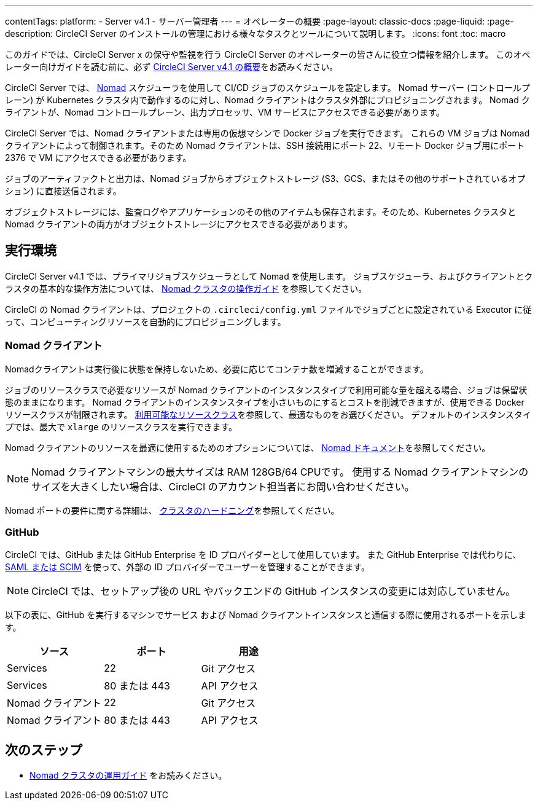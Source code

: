---

contentTags:
  platform:
    - Server v4.1
    - サーバー管理者
---
= オペレーターの概要
:page-layout: classic-docs
:page-liquid:
:page-description: CircleCI Server のインストールの管理における様々なタスクとツールについて説明します。
:icons: font
:toc: macro

このガイドでは、CircleCI Server x の保守や監視を行う CircleCI Server のオペレーターの皆さんに役立つ情報を紹介します。 このオペレーター向けガイドを読む前に、必ず xref:../overview/circleci-server-overview#[CircleCI Server v4.1 の概要]をお読みください。

CircleCI Server では、 link:https://www.nomadproject.io/[Nomad] スケジューラを使用して CI/CD ジョブのスケジュールを設定します。 Nomad サーバー (コントロールプレーン) が Kubernetes クラスタ内で動作するのに対し、Nomad クライアントはクラスタ外部にプロビジョニングされます。 Nomad クライアントが、Nomad コントロールプレーン、出力プロセッサ、VM サービスにアクセスできる必要があります。

CircleCI Server では、Nomad クライアントまたは専用の仮想マシンで Docker ジョブを実行できます。 これらの VM ジョブは Nomad クライアントによって制御されます。そのため Nomad クライアントは、SSH 接続用にポート 22、リモート Docker ジョブ用にポート 2376 で VM にアクセスできる必要があります。

ジョブのアーティファクトと出力は、Nomad ジョブからオブジェクトストレージ (S3、GCS、またはその他のサポートされているオプション) に直接送信されます。

オブジェクトストレージには、監査ログやアプリケーションのその他のアイテムも保存されます。そのため、Kubernetes クラスタと Nomad クライアントの両方がオブジェクトストレージにアクセスできる必要があります。

[#execution-environment]
== 実行環境

CircleCI Server v4.1 では、プライマリジョブスケジューラとして Nomad を使用します。 ジョブスケジューラ、およびクライアントとクラスタの基本的な操作方法については、 xref:introduction-to-nomad-cluster-operation#[Nomad クラスタの操作ガイド] を参照してください。

CircleCI の Nomad クライアントは、プロジェクトの `.circleci/config.yml` ファイルでジョブごとに設定されている Executor に従って、コンピューティングリソースを自動的にプロビジョニングします。

[#nomad-clients]
=== Nomad クライアント

Nomadクライアントは実行後に状態を保持しないため、必要に応じてコンテナ数を増減することができます。

ジョブのリソースクラスで必要なリソースが Nomad クライアントのインスタンスタイプで利用可能な量を超える場合、ジョブは保留状態のままになります。 Nomad クライアントのインスタンスタイプを小さいものにするとコストを削減できますが、使用できる Docker リソースクラスが制限されます。 xref:../../../configuration-reference#[利用可能なリソースクラス]を参照して、最適なものをお選びください。 デフォルトのインスタンスタイプでは、最大で `xlarge` のリソースクラスを実行できます。

Nomad クライアントのリソースを最適に使用するためのオプションについては、 link:https://www.nomadproject.io/docs/install/production/requirements#resources-ram-cpu-etc[Nomad ドキュメント]を参照してください。

NOTE: Nomad クライアントマシンの最大サイズは RAM 128GB/64 CPUです。 使用する Nomad クライアントマシンのサイズを大きくしたい場合は、CircleCI のアカウント担当者にお問い合わせください。

Nomad ポートの要件に関する詳細は、 xref:../installation/hardening-your-cluster#[クラスタのハードニング]を参照してください。

[#github]
=== GitHub

CircleCI では、GitHub または GitHub Enterprise を ID プロバイダーとして使用しています。 また GitHub Enterprise では代わりに、 link:https://docs.github.com/en/github-ae@latest/admin/authentication/about-identity-and-access-management-for-your-enterprise[SAML または SCIM] を使って、外部の ID プロバイダーでユーザーを管理することができます。

NOTE: CircleCI では、セットアップ後の URL やバックエンドの GitHub インスタンスの変更には対応していません。

以下の表に、GitHub を実行するマシンでサービス および Nomad クライアントインスタンスと通信する際に使用されるポートを示します。

[.table.table-striped]
[cols=3*, options="header", stripes=even]
|===
|ソース
|ポート
|用途

|Services
|22
|Git アクセス

|Services
|80 または 443
|API アクセス

|Nomad クライアント
|22
|Git アクセス

|Nomad クライアント
|80 または 443
|API アクセス
|===

ifndef::pdf[]

[#next-steps]
== 次のステップ

* <<introduction-to-nomad-cluster-operation#,Nomad クラスタの運用ガイド>> をお読みください。
+
endif::[]
